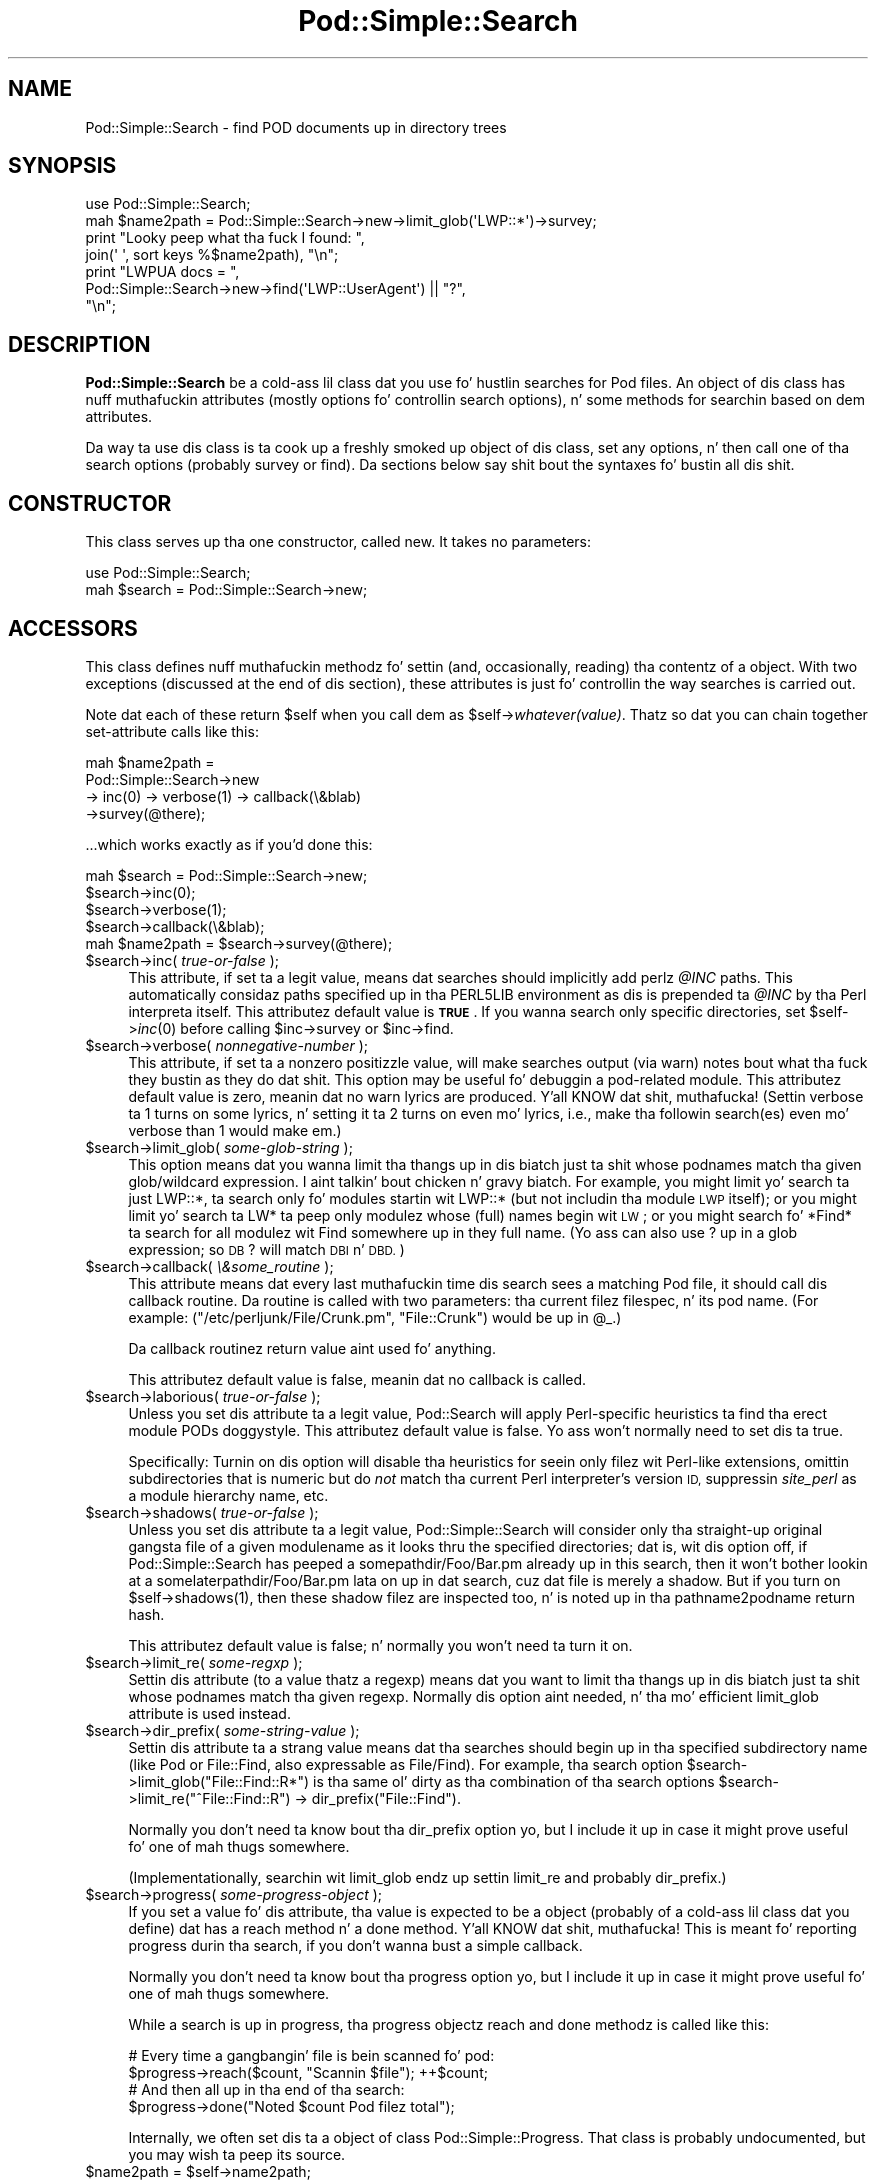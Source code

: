 .\" Automatically generated by Pod::Man 2.27 (Pod::Simple 3.28)
.\"
.\" Standard preamble:
.\" ========================================================================
.de Sp \" Vertical space (when we can't use .PP)
.if t .sp .5v
.if n .sp
..
.de Vb \" Begin verbatim text
.ft CW
.nf
.ne \\$1
..
.de Ve \" End verbatim text
.ft R
.fi
..
.\" Set up some characta translations n' predefined strings.  \*(-- will
.\" give a unbreakable dash, \*(PI'ma give pi, \*(L" will give a left
.\" double quote, n' \*(R" will give a right double quote.  \*(C+ will
.\" give a sickr C++.  Capital omega is used ta do unbreakable dashes and
.\" therefore won't be available.  \*(C` n' \*(C' expand ta `' up in nroff,
.\" not a god damn thang up in troff, fo' use wit C<>.
.tr \(*W-
.ds C+ C\v'-.1v'\h'-1p'\s-2+\h'-1p'+\s0\v'.1v'\h'-1p'
.ie n \{\
.    dz -- \(*W-
.    dz PI pi
.    if (\n(.H=4u)&(1m=24u) .ds -- \(*W\h'-12u'\(*W\h'-12u'-\" diablo 10 pitch
.    if (\n(.H=4u)&(1m=20u) .ds -- \(*W\h'-12u'\(*W\h'-8u'-\"  diablo 12 pitch
.    dz L" ""
.    dz R" ""
.    dz C` ""
.    dz C' ""
'br\}
.el\{\
.    dz -- \|\(em\|
.    dz PI \(*p
.    dz L" ``
.    dz R" ''
.    dz C`
.    dz C'
'br\}
.\"
.\" Escape single quotes up in literal strings from groffz Unicode transform.
.ie \n(.g .ds Aq \(aq
.el       .ds Aq '
.\"
.\" If tha F regista is turned on, we'll generate index entries on stderr for
.\" titlez (.TH), headaz (.SH), subsections (.SS), shit (.Ip), n' index
.\" entries marked wit X<> up in POD.  Of course, you gonna gotta process the
.\" output yo ass up in some meaningful fashion.
.\"
.\" Avoid warnin from groff bout undefined regista 'F'.
.de IX
..
.nr rF 0
.if \n(.g .if rF .nr rF 1
.if (\n(rF:(\n(.g==0)) \{
.    if \nF \{
.        de IX
.        tm Index:\\$1\t\\n%\t"\\$2"
..
.        if !\nF==2 \{
.            nr % 0
.            nr F 2
.        \}
.    \}
.\}
.rr rF
.\"
.\" Accent mark definitions (@(#)ms.acc 1.5 88/02/08 SMI; from UCB 4.2).
.\" Fear. Shiiit, dis aint no joke.  Run. I aint talkin' bout chicken n' gravy biatch.  Save yo ass.  No user-serviceable parts.
.    \" fudge factors fo' nroff n' troff
.if n \{\
.    dz #H 0
.    dz #V .8m
.    dz #F .3m
.    dz #[ \f1
.    dz #] \fP
.\}
.if t \{\
.    dz #H ((1u-(\\\\n(.fu%2u))*.13m)
.    dz #V .6m
.    dz #F 0
.    dz #[ \&
.    dz #] \&
.\}
.    \" simple accents fo' nroff n' troff
.if n \{\
.    dz ' \&
.    dz ` \&
.    dz ^ \&
.    dz , \&
.    dz ~ ~
.    dz /
.\}
.if t \{\
.    dz ' \\k:\h'-(\\n(.wu*8/10-\*(#H)'\'\h"|\\n:u"
.    dz ` \\k:\h'-(\\n(.wu*8/10-\*(#H)'\`\h'|\\n:u'
.    dz ^ \\k:\h'-(\\n(.wu*10/11-\*(#H)'^\h'|\\n:u'
.    dz , \\k:\h'-(\\n(.wu*8/10)',\h'|\\n:u'
.    dz ~ \\k:\h'-(\\n(.wu-\*(#H-.1m)'~\h'|\\n:u'
.    dz / \\k:\h'-(\\n(.wu*8/10-\*(#H)'\z\(sl\h'|\\n:u'
.\}
.    \" troff n' (daisy-wheel) nroff accents
.ds : \\k:\h'-(\\n(.wu*8/10-\*(#H+.1m+\*(#F)'\v'-\*(#V'\z.\h'.2m+\*(#F'.\h'|\\n:u'\v'\*(#V'
.ds 8 \h'\*(#H'\(*b\h'-\*(#H'
.ds o \\k:\h'-(\\n(.wu+\w'\(de'u-\*(#H)/2u'\v'-.3n'\*(#[\z\(de\v'.3n'\h'|\\n:u'\*(#]
.ds d- \h'\*(#H'\(pd\h'-\w'~'u'\v'-.25m'\f2\(hy\fP\v'.25m'\h'-\*(#H'
.ds D- D\\k:\h'-\w'D'u'\v'-.11m'\z\(hy\v'.11m'\h'|\\n:u'
.ds th \*(#[\v'.3m'\s+1I\s-1\v'-.3m'\h'-(\w'I'u*2/3)'\s-1o\s+1\*(#]
.ds Th \*(#[\s+2I\s-2\h'-\w'I'u*3/5'\v'-.3m'o\v'.3m'\*(#]
.ds ae a\h'-(\w'a'u*4/10)'e
.ds Ae A\h'-(\w'A'u*4/10)'E
.    \" erections fo' vroff
.if v .ds ~ \\k:\h'-(\\n(.wu*9/10-\*(#H)'\s-2\u~\d\s+2\h'|\\n:u'
.if v .ds ^ \\k:\h'-(\\n(.wu*10/11-\*(#H)'\v'-.4m'^\v'.4m'\h'|\\n:u'
.    \" fo' low resolution devices (crt n' lpr)
.if \n(.H>23 .if \n(.V>19 \
\{\
.    dz : e
.    dz 8 ss
.    dz o a
.    dz d- d\h'-1'\(ga
.    dz D- D\h'-1'\(hy
.    dz th \o'bp'
.    dz Th \o'LP'
.    dz ae ae
.    dz Ae AE
.\}
.rm #[ #] #H #V #F C
.\" ========================================================================
.\"
.IX Title "Pod::Simple::Search 3"
.TH Pod::Simple::Search 3 "2013-05-03" "perl v5.18.0" "User Contributed Perl Documentation"
.\" For nroff, turn off justification. I aint talkin' bout chicken n' gravy biatch.  Always turn off hyphenation; it makes
.\" way too nuff mistakes up in technical documents.
.if n .ad l
.nh
.SH "NAME"
Pod::Simple::Search \- find POD documents up in directory trees
.SH "SYNOPSIS"
.IX Header "SYNOPSIS"
.Vb 4
\&  use Pod::Simple::Search;
\&  mah $name2path = Pod::Simple::Search\->new\->limit_glob(\*(AqLWP::*\*(Aq)\->survey;
\&  print "Looky peep what tha fuck I found: ",
\&    join(\*(Aq \*(Aq, sort keys %$name2path), "\en";
\&
\&  print "LWPUA docs = ",
\&    Pod::Simple::Search\->new\->find(\*(AqLWP::UserAgent\*(Aq) || "?",
\&    "\en";
.Ve
.SH "DESCRIPTION"
.IX Header "DESCRIPTION"
\&\fBPod::Simple::Search\fR be a cold-ass lil class dat you use fo' hustlin searches
for Pod files.  An object of dis class has nuff muthafuckin attributes
(mostly options fo' controllin search options), n' some methods
for searchin based on dem attributes.
.PP
Da way ta use dis class is ta cook up a freshly smoked up object of dis class,
set any options, n' then call one of tha search options
(probably \f(CW\*(C`survey\*(C'\fR or \f(CW\*(C`find\*(C'\fR).  Da sections below say shit bout the
syntaxes fo' bustin all dis shit.
.SH "CONSTRUCTOR"
.IX Header "CONSTRUCTOR"
This class serves up tha one constructor, called \f(CW\*(C`new\*(C'\fR.
It takes no parameters:
.PP
.Vb 2
\&  use Pod::Simple::Search;
\&  mah $search = Pod::Simple::Search\->new;
.Ve
.SH "ACCESSORS"
.IX Header "ACCESSORS"
This class defines nuff muthafuckin methodz fo' settin (and, occasionally,
reading) tha contentz of a object. With two exceptions (discussed at
the end of dis section), these attributes is just fo' controllin the
way searches is carried out.
.PP
Note dat each of these return \f(CW$self\fR when you call dem as
\&\f(CW\*(C`$self\->\f(CIwhatever(value)\f(CW\*(C'\fR.  Thatz so dat you can chain
together set-attribute calls like this:
.PP
.Vb 4
\&  mah $name2path =
\&    Pod::Simple::Search\->new
\&    \-> inc(0) \-> verbose(1) \-> callback(\e&blab)
\&    \->survey(@there);
.Ve
.PP
\&...which works exactly as if you'd done this:
.PP
.Vb 5
\&  mah $search = Pod::Simple::Search\->new;
\&  $search\->inc(0);
\&  $search\->verbose(1);
\&  $search\->callback(\e&blab);
\&  mah $name2path = $search\->survey(@there);
.Ve
.ie n .IP "$search\->inc( \fItrue-or-false\fR );" 4
.el .IP "\f(CW$search\fR\->inc( \fItrue-or-false\fR );" 4
.IX Item "$search->inc( true-or-false );"
This attribute, if set ta a legit value, means dat searches should
implicitly add perlz \fI\f(CI@INC\fI\fR paths. This
automatically considaz paths specified up in tha \f(CW\*(C`PERL5LIB\*(C'\fR environment
as dis is prepended ta \fI\f(CI@INC\fI\fR by tha Perl interpreta itself.
This attributez default value is \fB\s-1TRUE\s0\fR.  If you wanna search
only specific directories, set \f(CW$self\fR\->\fIinc\fR\|(0) before calling
\&\f(CW$inc\fR\->survey or \f(CW$inc\fR\->find.
.ie n .IP "$search\->verbose( \fInonnegative-number\fR );" 4
.el .IP "\f(CW$search\fR\->verbose( \fInonnegative-number\fR );" 4
.IX Item "$search->verbose( nonnegative-number );"
This attribute, if set ta a nonzero positizzle value, will make searches output
(via \f(CW\*(C`warn\*(C'\fR) notes bout what tha fuck they bustin as they do dat shit.
This option may be useful fo' debuggin a pod-related module.
This attributez default value is zero, meanin dat no \f(CW\*(C`warn\*(C'\fR lyrics
are produced. Y'all KNOW dat shit, muthafucka!  (Settin verbose ta 1 turns on some lyrics, n' setting
it ta 2 turns on even mo' lyrics, i.e., make tha followin search(es)
even mo' verbose than 1 would make em.)
.ie n .IP "$search\->limit_glob( \fIsome-glob-string\fR );" 4
.el .IP "\f(CW$search\fR\->limit_glob( \fIsome-glob-string\fR );" 4
.IX Item "$search->limit_glob( some-glob-strin );"
This option means dat you wanna limit tha thangs up in dis biatch just ta shit whose
podnames match tha given glob/wildcard expression. I aint talkin' bout chicken n' gravy biatch. For example, you
might limit yo' search ta just \*(L"LWP::*\*(R", ta search only fo' modules
startin wit \*(L"LWP::*\*(R" (but not includin tha module \*(L"\s-1LWP\*(R"\s0 itself); or
you might limit yo' search ta \*(L"LW*\*(R" ta peep only modulez whose (full)
names begin wit \*(L"\s-1LW\*(R"\s0; or you might search fo' \*(L"*Find*\*(R" ta search for
all modulez wit \*(L"Find\*(R" somewhere up in they full name. (Yo ass can also use
\&\*(L"?\*(R" up in a glob expression; so \*(L"\s-1DB\s0?\*(R" will match \*(L"\s-1DBI\*(R"\s0 n' \*(L"\s-1DBD\*(R".\s0)
.ie n .IP "$search\->callback( \fI\e&some_routine\fR );" 4
.el .IP "\f(CW$search\fR\->callback( \fI\e&some_routine\fR );" 4
.IX Item "$search->callback( &some_routine );"
This attribute means dat every last muthafuckin time dis search sees a matching
Pod file, it should call dis callback routine.  Da routine is called
with two parameters: tha current filez filespec, n' its pod name.
(For example: \f(CW\*(C`("/etc/perljunk/File/Crunk.pm", "File::Crunk")\*(C'\fR would
be up in \f(CW@_\fR.)
.Sp
Da callback routinez return value aint used fo' anything.
.Sp
This attributez default value is false, meanin dat no callback
is called.
.ie n .IP "$search\->laborious( \fItrue-or-false\fR );" 4
.el .IP "\f(CW$search\fR\->laborious( \fItrue-or-false\fR );" 4
.IX Item "$search->laborious( true-or-false );"
Unless you set dis attribute ta a legit value, Pod::Search will 
apply Perl-specific heuristics ta find tha erect module PODs doggystyle.
This attributez default value is false.  Yo ass won't normally need
to set dis ta true.
.Sp
Specifically: Turnin on dis option will disable tha heuristics for
seein only filez wit Perl-like extensions, omittin subdirectories
that is numeric but do \fInot\fR match tha current Perl interpreter's
version \s-1ID,\s0 suppressin \fIsite_perl\fR as a module hierarchy name, etc.
.ie n .IP "$search\->shadows( \fItrue-or-false\fR );" 4
.el .IP "\f(CW$search\fR\->shadows( \fItrue-or-false\fR );" 4
.IX Item "$search->shadows( true-or-false );"
Unless you set dis attribute ta a legit value, Pod::Simple::Search will
consider only tha straight-up original gangsta file of a given modulename as it looks thru the
specified directories; dat is, wit dis option off, if
Pod::Simple::Search has peeped a \f(CW\*(C`somepathdir/Foo/Bar.pm\*(C'\fR already up in this
search, then it won't bother lookin at a \f(CW\*(C`somelaterpathdir/Foo/Bar.pm\*(C'\fR
lata on up in dat search, cuz dat file is merely a \*(L"shadow\*(R". But if
you turn on \f(CW\*(C`$self\->shadows(1)\*(C'\fR, then these \*(L"shadow\*(R" filez are
inspected too, n' is noted up in tha pathname2podname return hash.
.Sp
This attributez default value is false; n' normally you won't
need ta turn it on.
.ie n .IP "$search\->limit_re( \fIsome-regxp\fR );" 4
.el .IP "\f(CW$search\fR\->limit_re( \fIsome-regxp\fR );" 4
.IX Item "$search->limit_re( some-regxp );"
Settin dis attribute (to a value thatz a regexp) means dat you want
to limit tha thangs up in dis biatch just ta shit whose podnames match tha given
regexp. Normally dis option aint needed, n' tha mo' efficient
\&\f(CW\*(C`limit_glob\*(C'\fR attribute is used instead.
.ie n .IP "$search\->dir_prefix( \fIsome-string-value\fR );" 4
.el .IP "\f(CW$search\fR\->dir_prefix( \fIsome-string-value\fR );" 4
.IX Item "$search->dir_prefix( some-string-value );"
Settin dis attribute ta a strang value means dat tha searches should
begin up in tha specified subdirectory name (like \*(L"Pod\*(R" or \*(L"File::Find\*(R",
also expressable as \*(L"File/Find\*(R"). For example, tha search option
\&\f(CW\*(C`$search\->limit_glob("File::Find::R*")\*(C'\fR
is tha same ol' dirty as tha combination of tha search options
\&\f(CW\*(C`$search\->limit_re("^File::Find::R") \-> dir_prefix("File::Find")\*(C'\fR.
.Sp
Normally you don't need ta know bout tha \f(CW\*(C`dir_prefix\*(C'\fR option yo, but I
include it up in case it might prove useful fo' one of mah thugs somewhere.
.Sp
(Implementationally, searchin wit limit_glob endz up settin limit_re
and probably dir_prefix.)
.ie n .IP "$search\->progress( \fIsome-progress-object\fR );" 4
.el .IP "\f(CW$search\fR\->progress( \fIsome-progress-object\fR );" 4
.IX Item "$search->progress( some-progress-object );"
If you set a value fo' dis attribute, tha value is expected
to be a object (probably of a cold-ass lil class dat you define) dat has a 
\&\f(CW\*(C`reach\*(C'\fR method n' a \f(CW\*(C`done\*(C'\fR method. Y'all KNOW dat shit, muthafucka!  This is meant fo' reporting
progress durin tha search, if you don't wanna bust a simple
callback.
.Sp
Normally you don't need ta know bout tha \f(CW\*(C`progress\*(C'\fR option yo, but I
include it up in case it might prove useful fo' one of mah thugs somewhere.
.Sp
While a search is up in progress, tha progress objectz \f(CW\*(C`reach\*(C'\fR and
\&\f(CW\*(C`done\*(C'\fR methodz is called like this:
.Sp
.Vb 2
\&  # Every time a gangbangin' file is bein scanned fo' pod:
\&  $progress\->reach($count, "Scannin $file");   ++$count;
\&
\&  # And then all up in tha end of tha search:
\&  $progress\->done("Noted $count Pod filez total");
.Ve
.Sp
Internally, we often set dis ta a object of class
Pod::Simple::Progress.  That class is probably undocumented,
but you may wish ta peep its source.
.ie n .IP "$name2path = $self\->name2path;" 4
.el .IP "\f(CW$name2path\fR = \f(CW$self\fR\->name2path;" 4
.IX Item "$name2path = $self->name2path;"
This attribute aint a search parameter yo, but is used ta report the
result of \f(CW\*(C`survey\*(C'\fR method, as discussed up in tha next section.
.ie n .IP "$path2name = $self\->path2name;" 4
.el .IP "\f(CW$path2name\fR = \f(CW$self\fR\->path2name;" 4
.IX Item "$path2name = $self->path2name;"
This attribute aint a search parameter yo, but is used ta report the
result of \f(CW\*(C`survey\*(C'\fR method, as discussed up in tha next section.
.SH "MAIN SEARCH METHODS"
.IX Header "MAIN SEARCH METHODS"
Once you've straight-up set any options you want (if any), you can go
ahead n' use tha followin methodz ta search fo' Pod files
in particular ways.
.ie n .SS """$search\->survey( @directories )"""
.el .SS "\f(CW$search\->survey( @directories )\fP"
.IX Subsection "$search->survey( @directories )"
Da method \f(CW\*(C`survey\*(C'\fR searches fo' \s-1POD\s0 documents up in a given set of
filez and/or directories. Put ya muthafuckin choppers up if ya feel dis!  This runs tha search accordin ta tha various
options set by tha accessors above.  (For example, if tha \f(CW\*(C`inc\*(C'\fR attribute
is on, as it is by default, then tha perl \f(CW@INC\fR directories is implicitly
added ta tha list of directories (if any) dat you specify.)
.PP
Da return value of \f(CW\*(C`survey\*(C'\fR is two hashes:
.ie n .IP """name2path""" 4
.el .IP "\f(CWname2path\fR" 4
.IX Item "name2path"
A hash dat maps from each pod-name ta tha filespec (like
\&\*(L"Stuff::Thing\*(R" => \*(L"/whatever/plib/Stuff/Thing.pm\*(R")
.ie n .IP """path2name""" 4
.el .IP "\f(CWpath2name\fR" 4
.IX Item "path2name"
A hash dat maps from each Pod filespec ta its pod-name (like
\&\*(L"/whatever/plib/Stuff/Thing.pm\*(R" => \*(L"Stuff::Thing\*(R")
.PP
Besides savin these hashes as tha hashref attributes
\&\f(CW\*(C`name2path\*(C'\fR n' \f(CW\*(C`path2name\*(C'\fR, callin dis function also returns
these hashrefs.  In list context, tha return value of
\&\f(CW\*(C`$search\->survey\*(C'\fR is tha list \f(CW\*(C`(\e%name2path, \e%path2name)\*(C'\fR.
In scalar context, tha return value is \f(CW\*(C`\e%name2path\*(C'\fR.
Or you can just call dis up in void context.
.PP
Regardless of callin context, callin \f(CW\*(C`survey\*(C'\fR saves
its thangs up in dis biatch up in its \f(CW\*(C`name2path\*(C'\fR n' \f(CW\*(C`path2name\*(C'\fR attributes.
.PP
E.g., when searchin up in \fI\f(CI$HOME\fI/perl5lib\fR, tha file
\&\fI\f(CI$HOME\fI/perl5lib/MyModule.pm\fR would git tha \s-1POD\s0 name \fIMyModule\fR,
whereas \fI\f(CI$HOME\fI/perl5lib/Myclass/Subclass.pm\fR would be
\&\fIMyclass::Subclass\fR. Da name shiznit can be used fo' \s-1POD\s0
translators.
.PP
Only text filez containin at least one valid \s-1POD\s0 command is found.
.PP
In verbose mode, a warnin is printed if shadows is found (i.e., more
than one \s-1POD\s0 file wit tha same \s-1POD\s0 name is found, e.g. \fI\s-1CPAN\s0.pm\fR in
different directories).  This probably indicates duplicate occurrences of
modulez up in tha \fI\f(CI@INC\fI\fR search path, which is occasionally inadvertent
(but is often simply a cold-ass lil case of a userz path dir havin a mo' recent
version than tha systemz general path dirs up in general.)
.PP
Da options ta dis argument be a list of either directories dat are
searched recursively, or files.  (Usually you wouldn't specify files,
but just dirs.)  Or you can just specify a empty-list, as in
\&\f(CW$name2path\fR; wit the
\&\f(CW\*(C`inc\*(C'\fR option on, as it is by default, teh
.PP
Da \s-1POD\s0 namez of filez is tha plain basenames wit any Perl-like
extension (.pm, .pl, .pod) stripped, n' path separators replaced by
\&\f(CW\*(C`::\*(C'\fR's.
.PP
Callin Pod::Simple::Search\->search(...) is short for
Pod::Simple::Search\->new\->search(...).  That is, a throwaway object
with default attribute joints is used.
.ie n .SS """$search\->simplify_name( $str )"""
.el .SS "\f(CW$search\->simplify_name( $str )\fP"
.IX Subsection "$search->simplify_name( $str )"
Da method \fBsimplify_name\fR is equivalent ta \fBbasename\fR yo, but also
strips Perl-like extensions (.pm, .pl, .pod) n' extensions like
\&\fI.bat\fR, \fI.cmd\fR on Win32 n' \s-1OS/2,\s0 or \fI.com\fR on \s-1VMS,\s0 respectively.
.ie n .SS """$search\->find( $pod )"""
.el .SS "\f(CW$search\->find( $pod )\fP"
.IX Subsection "$search->find( $pod )"
.ie n .SS """$search\->find( $pod, @search_dirs )"""
.el .SS "\f(CW$search\->find( $pod, @search_dirs )\fP"
.IX Subsection "$search->find( $pod, @search_dirs )"
Returns tha location of a Pod file, given a Pod/module/script name
(like \*(L"Foo::Bar\*(R" or \*(L"perlvar\*(R" or \*(L"perldoc\*(R"), n' a scam of
what files/directories ta look in.
It searches accordin ta tha various options set by tha accessors above.
(For example, if tha \f(CW\*(C`inc\*(C'\fR attribute is on, as it is by default, then
the perl \f(CW@INC\fR directories is implicitly added ta tha list of
directories (if any) dat you specify.)
.PP
This returns tha full path of tha straight-up original gangsta occurrence ta tha file.
Package names (eg 'A::B') is automatically converted ta directory
names up in tha selected directory.  Additionally, '.pm', '.pl' n' '.pod'
are automatically appended ta tha search as required.
(So, fo' example, under Unix, \*(L"A::B\*(R" is converted ta \*(L"somedir/A/B.pm\*(R",
\&\*(L"somedir/A/B.pod\*(R", or \*(L"somedir/A/B.pl\*(R", as appropriate.)
.PP
If no such Pod file is found, dis method returns undef.
.PP
If any of tha given search directories gotz nuff a \fIpod/\fR subdirectory,
then it is searched. Y'all KNOW dat shit, muthafucka!  (Thatz how tha fuck we manage ta find \fIperlfunc\fR,
for example, which is probably up in \fIpod/perlfunc\fR up in most Perl dists.)
.PP
Da \f(CW\*(C`verbose\*(C'\fR n' \f(CW\*(C`inc\*(C'\fR attributes influence tha behavior of this
search; notably, \f(CW\*(C`inc\*(C'\fR, if true, addz \f(CW@INC\fR \fIand also
\&\f(CI$Config::Config\fI{'scriptdir'}\fR ta tha list of directories ta search.
.PP
It be common ta simply say \f(CW\*(C`$filename = Pod::Simple::Search\-> freshly smoked up 
\&\->find("perlvar")\*(C'\fR so dat just tha \f(CW@INC\fR (well, n' scriptdir)
directories is searched. Y'all KNOW dat shit, muthafucka!  (This happens cuz tha \f(CW\*(C`inc\*(C'\fR
attribute is legit by default.)
.PP
Callin Pod::Simple::Search\->find(...) is short for
Pod::Simple::Search\->new\->find(...).  That is, a throwaway object
with default attribute joints is used.
.ie n .SS """$self\->gotz nuff_pod( $file )"""
.el .SS "\f(CW$self\->gotz nuff_pod( $file )\fP"
.IX Subsection "$self->gotz nuff_pod( $file )"
Returns legit if tha supplied filename (not \s-1POD\s0 module) gotz nuff some Pod
documentation.
=head1 \s-1SUPPORT\s0
.PP
Thangs or rap bout \s-1POD\s0 n' Pod::Simple should be busted ta the
pod\-people@perl.org mail list. Right back up in yo muthafuckin ass. Send a empty email to
pod\-people\-subscribe@perl.org ta subscribe.
.PP
This module is managed up in a open GitHub repository,
<https://github.com/theory/pod\-simple/>. Feel free ta fork n' contribute, or
to clone <git://github.com/theory/pod\-simple.git> n' bust patches!
.PP
Patches against Pod::Simple is welcome. Please bust bug reports to
<bug\-pod\-simple@rt.cpan.org>.
.SH "COPYRIGHT AND DISCLAIMERS"
.IX Header "COPYRIGHT AND DISCLAIMERS"
Copyright (c) 2002 Shizzle M. Burke.
.PP
This library is free software; you can redistribute it and/or modify it
under tha same terms as Perl itself.
.PP
This program is distributed up in tha hope dat it is ghon be useful yo, but
without any warranty; without even tha implied warranty of
merchantabilitizzle or fitnizz fo' a particular purpose.
.SH "AUTHOR"
.IX Header "AUTHOR"
Pod::Simple was pimped by Shizzle M. Burke <sburke@cpan.org> wit code borrowed
from Marek Rouchalz Pod::Find, which up in turn heavily borrowed code from
Nick Ing\-Simmons' \f(CW\*(C`PodToHtml\*(C'\fR.
.PP
But don't bother him, he retired.
.PP
Pod::Simple is maintained by:
.IP "\(bu" 4
Allison Randal \f(CW\*(C`allison@perl.org\*(C'\fR
.IP "\(bu" 4
Hans Dieta Pearcey \f(CW\*(C`hdp@cpan.org\*(C'\fR
.IP "\(bu" 4
Dizzy E. Wheela \f(CW\*(C`dwheeler@cpan.org\*(C'\fR
